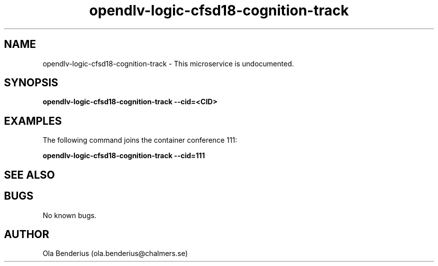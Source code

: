 .\" Manpage for opendlv-logic-cfsd18-cognition-track
.\" Author: Ola Benderius <ola.benderius@chalmers.se>.

.TH opendlv-logic-cfsd18-cognition-track 1 "05 November 2017" "0.0.1" "opendlv-logic-cfsd18-cognition-track man page"

.SH NAME
opendlv-logic-cfsd18-cognition-track \- This microservice is undocumented.



.SH SYNOPSIS
.B opendlv-logic-cfsd18-cognition-track --cid=<CID>


.SH EXAMPLES
The following command joins the container conference 111:

.B opendlv-logic-cfsd18-cognition-track --cid=111



.SH SEE ALSO



.SH BUGS
No known bugs.



.SH AUTHOR
Ola Benderius (ola.benderius@chalmers.se)

